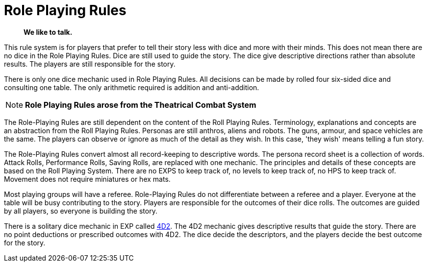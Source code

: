 = Role Playing Rules

[quote]
____
*We like to talk.*
____

This rule system is for players that prefer to tell their story less with dice and more with their minds.
This does not mean there are no dice in the Role Playing Rules. 
Dice are still used to guide the story. 
The dice give descriptive directions rather than absolute results.
The players are still responsible for the story. 

There is only one dice mechanic used in Role Playing Rules.
All decisions can be made by rolled four six-sided dice and consulting one table.
The only arithmetic required is addition and anti-addition.

NOTE: *Role Playing Rules arose from the Theatrical Combat System*

The Role-Playing Rules are still dependent on the content of the Roll Playing Rules.
Terminology, explanations and concepts are an abstraction from the Roll Playing Rules.
Personas are still anthros, aliens and robots. 
The guns, armour, and space vehicles are the same.
The players can observe or ignore as much of the detail as they wish.
In this case, 'they wish' means telling a fun story.

The Role-Playing Rules convert almost all record-keeping to descriptive words.
The persona record sheet is a collection of words.
Attack Rolls, Performance Rolls, Saving Rolls, are replaced with one mechanic.
The principles and details of these concepts are based on the Roll Playing System.
There are no EXPS to keep track of, no levels to keep track of, no HPS to keep track of.
Movement does not require miniatures or hex mats. 

Most playing groups will have a referee.
Role-Playing Rules do not differentiate between a referee and a player.
Everyone at the table will be busy contributing to the story. 
Players are responsible for the outcomes of their dice rolls.
The outcomes are guided by all players, so everyone is building the story.

There is a solitary dice mechanic in EXP called xref::CH26_Fourdeetwo.adoc[4D2]. 
The 4D2 mechanic gives descriptive results that guide the story.
There are no point deductions or prescribed outcomes with 4D2.
The dice decide the descriptors, and the players decide the best outcome for the story.

// excellent communications required.
// LACE 
// the concept of decisions


